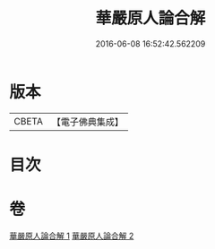 #+TITLE: 華嚴原人論合解 
#+DATE: 2016-06-08 16:52:42.562209

* 版本
 |     CBETA|【電子佛典集成】|

* 目次

* 卷
[[file:KR6e0108_001.txt][華嚴原人論合解 1]]
[[file:KR6e0108_002.txt][華嚴原人論合解 2]]

